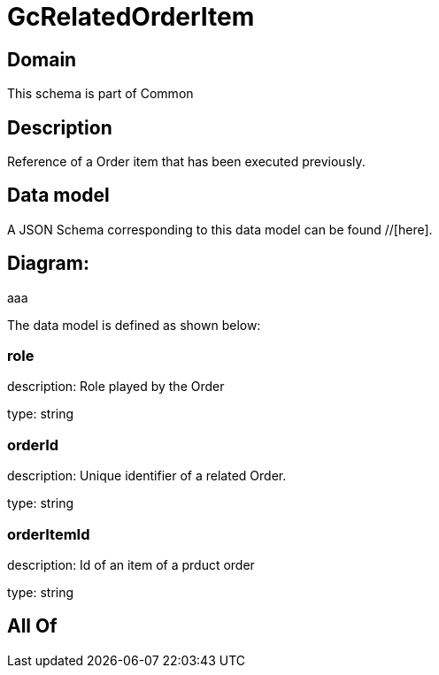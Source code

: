 = GcRelatedOrderItem

[#domain]
== Domain

This schema is part of Common

[#description]
== Description
Reference of a Order item that has been executed previously.


[#data_model]
== Data model

A JSON Schema corresponding to this data model can be found //[here].

== Diagram:
aaa

The data model is defined as shown below:


=== role
description: Role played by the  Order

type: string


=== orderId
description: Unique identifier of a related  Order.

type: string


=== orderItemId
description: Id of an item of a prduct order

type: string


[#all_of]
== All Of

